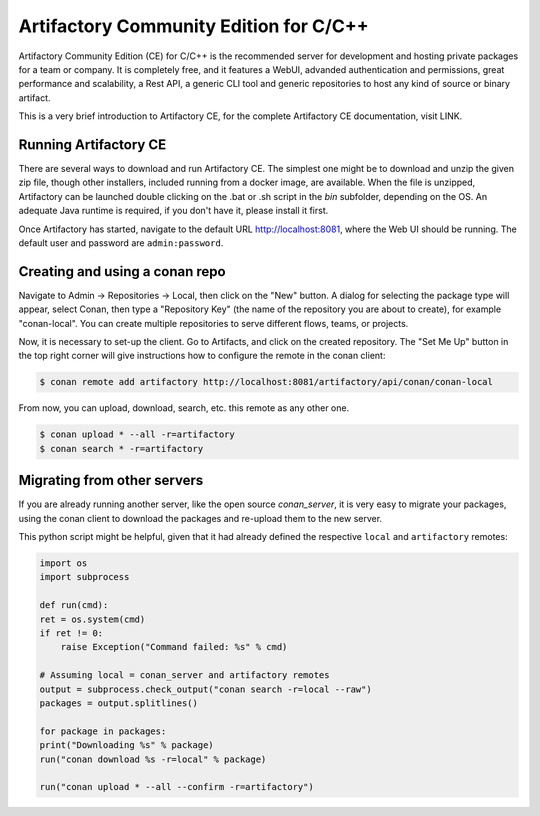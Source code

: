 .. _artifactory_ce:

Artifactory Community Edition for C/C++
=======================================

Artifactory Community Edition (CE) for C/C++ is the recommended server for development and hosting private
packages for a team or company. It is completely free, and it features a WebUI, advanded authentication and permissions, great performance
and scalability, a Rest API, a generic CLI tool and generic repositories to host any kind of source or binary
artifact.

This is a very brief introduction to Artifactory CE, for the complete Artifactory CE documentation, visit LINK.

Running Artifactory CE
----------------------

There are several ways to download and run Artifactory CE. The simplest one might be to download and unzip the
given zip file, though other installers, included running from a docker image, are available.
When the file is unzipped, Artifactory can be launched double clicking on the .bat or .sh script in the *bin*
subfolder, depending on the OS. An adequate Java runtime is required, if you don't have it, please install it first.

Once Artifactory has started, navigate to the default URL http://localhost:8081, where the Web UI should be running.
The default user and password are ``admin:password``.

Creating and using a conan repo
-------------------------------

Navigate to Admin -> Repositories -> Local, then click on the "New" button. A dialog for selecting the package
type will appear, select Conan, then type a "Repository Key" (the name of the repository you are about to create),
for example "conan-local". You can create multiple repositories to serve different flows, teams, or projects.

Now, it is necessary to set-up the client. Go to Artifacts, and click on the created repository. The "Set Me Up"
button in the top right corner will give instructions how to configure the remote in the conan client:

.. code-block:: bash

    $ conan remote add artifactory http://localhost:8081/artifactory/api/conan/conan-local


From now, you can upload, download, search, etc. this remote as any other one.

.. code-block:: bash

    $ conan upload * --all -r=artifactory
    $ conan search * -r=artifactory

Migrating from other servers
----------------------------

If you are already running another server, like the open source *conan_server*, it is very easy to migrate
your packages, using the conan client to download the packages and re-upload them to the new server.

This python script might be helpful, given that it had already defined the respective ``local`` and ``artifactory`` remotes:


.. code-block:: python

    import os
    import subprocess

    def run(cmd):
    ret = os.system(cmd)
    if ret != 0:
        raise Exception("Command failed: %s" % cmd)

    # Assuming local = conan_server and artifactory remotes
    output = subprocess.check_output("conan search -r=local --raw")
    packages = output.splitlines()

    for package in packages:
    print("Downloading %s" % package)
    run("conan download %s -r=local" % package)

    run("conan upload * --all --confirm -r=artifactory")